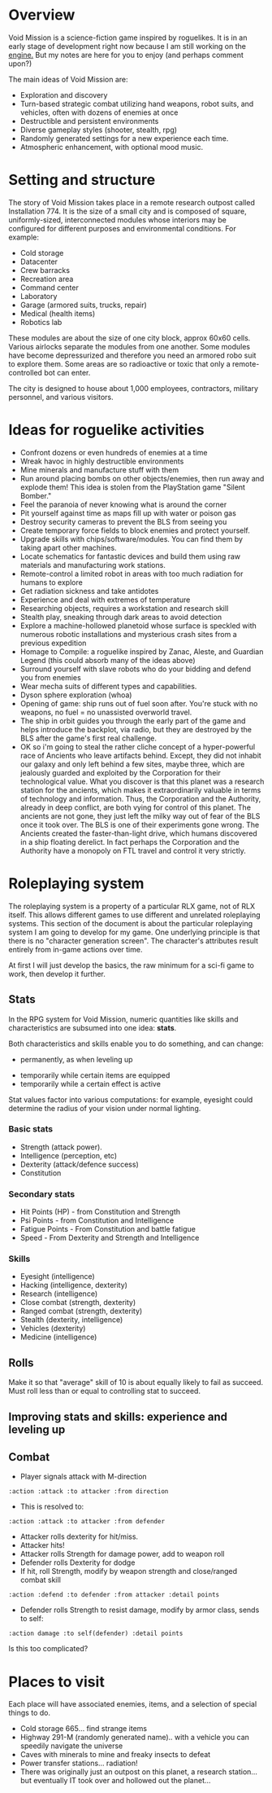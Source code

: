 * Overview

Void Mission is a science-fiction game inspired by roguelikes. It is
in an early stage of development right now because I am still working
on the [[file:RogueLike.org][engine.]] But my notes are here for you to enjoy (and perhaps
comment upon?)

The main ideas of Void Mission are:

 - Exploration and discovery
 - Turn-based strategic combat utilizing hand weapons, robot suits,
   and vehicles, often with dozens of enemies at once
 - Destructible and persistent environments
 - Diverse gameplay styles (shooter, stealth, rpg)
 - Randomly generated settings for a new experience each time.
 - Atmospheric enhancement, with optional mood music. 

* Setting and structure

The story of Void Mission takes place in a remote research outpost
called Installation 774. It is the size of a small city and is
composed of square, uniformly-sized, interconnected modules whose
interiors may be configured for different purposes and environmental
conditions. For example:

 - Cold storage
 - Datacenter
 - Crew barracks
 - Recreation area
 - Command center 
 - Laboratory
 - Garage (armored suits, trucks, repair)
 - Medical (health items)
 - Robotics lab

These modules are about the size of one city block, approx 60x60
cells. Various airlocks separate the modules from one another. Some
modules have become depressurized and therefore you need an armored
robo suit to explore them. Some areas are so radioactive or toxic that
only a remote-controlled bot can enter.

The city is designed to house about 1,000 employees, contractors,
military personnel, and various visitors.

* Ideas for roguelike activities

 - Confront dozens or even hundreds of enemies at a time
 - Wreak havoc in highly destructible environments
 - Mine minerals and manufacture stuff with them
 - Run around placing bombs on other objects/enemies, then run away
   and explode them! This idea is stolen from the PlayStation game
   "Silent Bomber."
 - Feel the paranoia of never knowing what is around the corner
 - Pit yourself against time as maps fill up with water or poison gas
 - Destroy security cameras to prevent the BLS from seeing you
 - Create temporary force fields to block enemies and protect yourself.
 - Upgrade skills with chips/software/modules. You can find them by
   taking apart other machines.
 - Locate schematics for fantastic devices and build them using raw
   materials and manufacturing work stations.
 - Remote-control a limited robot in areas with too much radiation for humans to explore
 - Get radiation sickness and take antidotes
 - Experience and deal with extremes of temperature
 - Researching objects, requires a workstation and research skill
 - Stealth play, sneaking through dark areas to avoid detection
 - Explore a machine-hollowed planetoid whose surface is speckled with
   numerous robotic installations and mysterious crash sites from a
   previous expedition
 - Homage to Compile: a roguelike inspired by Zanac, Aleste, and Guardian Legend
   (this could absorb many of the ideas above)
 - Surround yourself with slave robots who do your bidding and defend you from enemies
 - Wear mecha suits of different types and capabilities. 
 - Dyson sphere exploration (whoa)
 - Opening of game: ship runs out of fuel soon after. You're stuck
   with no weapons, no fuel = no unassisted overworld travel.
 - The ship in orbit guides you through the early part of the game and
   helps introduce the backplot, via radio, but they are destroyed by
   the BLS after the game's first real challenge.
 - OK so i'm going to steal the rather cliche concept of a
   hyper-powerful race of Ancients who leave artifacts behind. Except,
   they did not inhabit our galaxy and only left behind a few sites,
   maybe three, which are jealously guarded and exploited by the
   Corporation for their technological value. What you discover is
   that this planet was a research station for the ancients, which
   makes it extraordinarily valuable in terms of technology and
   information.  Thus, the Corporation and the Authority, already in
   deep conflict, are both vying for control of this planet. The
   ancients are not gone, they just left the milky way out of fear of
   the BLS once it took over. The BLS is one of their experiments gone
   wrong. The Ancients created the faster-than-light drive, which
   humans discovered in a ship floating derelict. In fact perhaps the
   Corporation and the Authority have a monopoly on FTL travel and
   control it very strictly.

* Roleplaying system

The roleplaying system is a property of a particular RLX game, not of
RLX itself. This allows different games to use different and unrelated
roleplaying systems. This section of the document is about the
particular roleplaying system I am going to develop for my game. One
underlying principle is that there is no "character generation
screen". The character's attributes result entirely from in-game
actions over time.

At first I will just develop the basics, the raw minimum for a sci-fi
game to work, then develop it further. 

** Stats
   
In the RPG system for Void Mission, numeric quantities like skills and
characteristics are subsumed into one idea: *stats*.

Both characteristics and skills enable you to do something, and can
change:
        - permanently, as when leveling up
	- temporarily while certain items are equipped 
	- temporarily while a certain effect is active

Stat values factor into various computations: for example, eyesight
could determine the radius of your vision under normal lighting. 

*** Basic stats
      
 - Strength (attack power).			
 - Intelligence (perception, etc)
 - Dexterity (attack/defence success)
 - Constitution

*** Secondary stats 

 - Hit Points (HP) - from Constitution and Strength
 - Psi Points - from Constitution and Intelligence
 - Fatigue Points - From Constitution and battle fatigue
 - Speed - From Dexterity and Strength and Intelligence

*** Skills

 - Eyesight (intelligence)
 - Hacking (intelligence, dexterity)
 - Research (intelligence)
 - Close combat (strength, dexterity)
 - Ranged combat (strength, dexterity)
 - Stealth (dexterity, intelligence)
 - Vehicles (dexterity)
 - Medicine (intelligence) 

** Rolls

Make it so that "average" skill of 10 is about equally likely to fail
as succeed. Must roll less than or equal to controlling stat to succeed. 

** Improving stats and skills: experience and leveling up

** Combat 

 - Player signals attack with M-direction

 : :action :attack :to attacker :from direction

 - This is resolved to: 

 : :action :attack :to attacker :from defender 

 - Attacker rolls dexterity for hit/miss. 
 - Attacker hits!
 - Attacker rolls Strength for damage power, add to weapon roll
 - Defender rolls Dexterity for dodge
 - If hit, roll Strength, modify by weapon strength and close/ranged combat skill  

 : :action :defend :to defender :from attacker :detail points

 - Defender rolls Strength to resist damage, modify by armor class, sends to self: 

 : :action damage :to self(defender) :detail points

Is this too complicated? 

* Places to visit

Each place will have associated enemies, items, and a selection of
special things to do.

 - Cold storage 665... find strange items
 - Highway 291-M (randomly generated name).. with a vehicle you can
   speedily navigate the universe
 - Caves with minerals to mine and freaky insects to defeat
 - Power transfer stations... radiation!
 - There was originally just an outpost on this planet, a research
   station... but eventually IT took over and hollowed out the
   planet...
